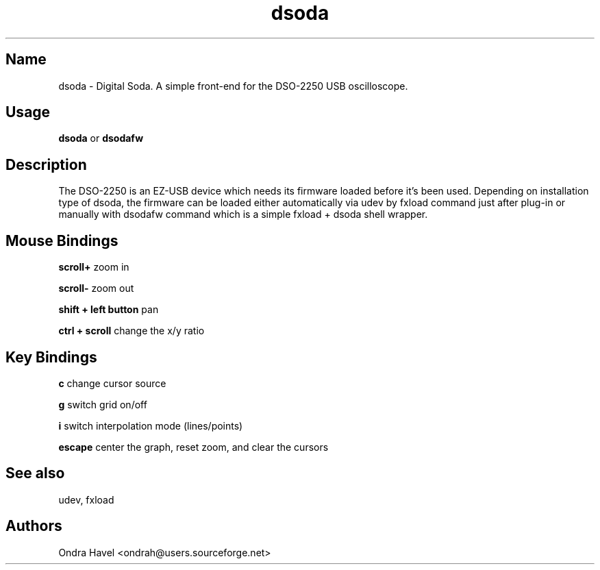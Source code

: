 .TH dsoda 1 "11 February 2010"
.SH Name
dsoda \- Digital Soda. A simple front-end for the DSO-2250 USB oscilloscope.
.SH Usage
.B dsoda
or
.B dsodafw
.SH Description
.LP
The DSO-2250 is an EZ-USB device which needs its firmware loaded before it's
been used. Depending on installation type of dsoda, the firmware can be loaded
either automatically via udev by fxload command just after plug-in or manually
with dsodafw command which is a simple fxload + dsoda shell wrapper.

.SH Mouse Bindings

.B scroll+
zoom in

.B scroll-
zoom out

.B shift + left button
pan

.B ctrl + scroll
change the x/y ratio

.SH Key Bindings
.B c
change cursor source

.B g
switch grid on/off

.B i
switch interpolation mode (lines/points)

.B escape
center the graph, reset zoom, and clear the cursors

.SH See also
udev, fxload

.PP
.SH Authors
Ondra Havel <ondrah@users.sourceforge.net>

